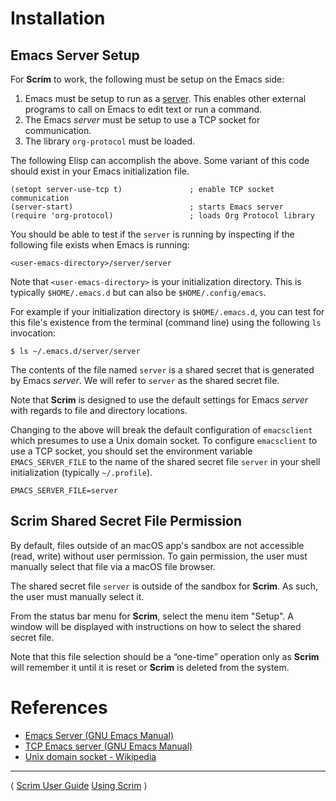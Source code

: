 # Copyright © 2025 Charles Choi
#
#+OPTIONS: toc:nil num:0 html-postamble:nil html-preamble:nil
#+HTML_HEAD: <meta name="keywords" content="installation"/>
#+HTML_HEAD: <meta name="description" content="Scrim Installation"/>
#+HTML_HEAD: <meta name="robots" content="index, anchors"/>
#+HTML_HEAD: <link rel="stylesheet" type="text/css" href="style1.css" />

#+HTML: <a name="Installation"></a>
* Installation

** Emacs Server Setup

For *Scrim* to work, the following must be setup on the Emacs side:

1. Emacs must be setup to run as a [[https://www.gnu.org/software/emacs/manual/html_node/emacs/Emacs-Server.html][server]]. This enables other external programs to call on Emacs to edit text or run a command.
2. The Emacs /server/ must be setup to use a TCP socket for communication.
3. The library ~org-protocol~ must be loaded.

The following Elisp can accomplish the above. Some variant of this code should exist in your Emacs initialization file.

#+begin_src elisp :lexical no
  (setopt server-use-tcp t)               ; enable TCP socket communication
  (server-start)                          ; starts Emacs server
  (require 'org-protocol)                 ; loads Org Protocol library
#+end_src

You should be able to test if the ~server~ is running by inspecting if the following file exists when Emacs is running:

~<user-emacs-directory>/server/server~

Note that ~<user-emacs-directory>~ is your initialization directory. This is typically ~$HOME/.emacs.d~ but can also be ~$HOME/.config/emacs~.

For example if your initialization directory is ~$HOME/.emacs.d~, you can test for this file's existence from the terminal (command line) using the following ~ls~ invocation:

#+begin_example
  $ ls ~/.emacs.d/server/server
#+end_example

The contents of the file named ~server~ is a shared secret that is generated by Emacs /server/. We will refer to ~server~ as the shared secret file.

Note that *Scrim* is designed to use the default settings for Emacs /server/ with regards to file and directory locations.

Changing to the above will break the default configuration of ~emacsclient~ which presumes to use a Unix domain socket. To configure ~emacsclient~ to use a TCP socket, you should set the environment variable ~EMACS_SERVER_FILE~ to the name of the shared secret file ~server~ in your shell initialization (typically ~~/.profile~).

#+begin_example
  EMACS_SERVER_FILE=server
#+end_example

** Scrim Shared Secret File Permission

By default, files outside of an macOS app's sandbox are not accessible (read, write) without user permission. To gain permission, the user must manually select that file via a macOS file browser. 

The shared secret file ~server~ is outside of the sandbox for *Scrim*. As such, the user must manually select it.

From the status bar menu for *Scrim*, select the menu item "Setup". A window will be displayed with instructions on how to select the shared secret file.

Note that this file selection should be a “one-time” operation only as *Scrim* will remember it until it is reset or *Scrim* is deleted from the system.

* References
- [[https://www.gnu.org/software/emacs/manual/html_node/emacs/Emacs-Server.html][Emacs Server (GNU Emacs Manual)]]
- [[https://www.gnu.org/software/emacs/manual/html_node/emacs/TCP-Emacs-server.html][TCP Emacs server (GNU Emacs Manual)]]
- [[https://en.wikipedia.org/wiki/Unix_domain_socket][Unix domain socket - Wikipedia]]

-----
#+HTML: <footer class="footer">
#+HTML: <span class="footer-section left">⟨ <a href='ScrimUserGuide.html'>Scrim User Guide</a></span>
#+HTML: <span class="footer-section right"><a href='UsingScrim.html'>Using Scrim</a> ⟩</span>
#+HTML: </footer>
